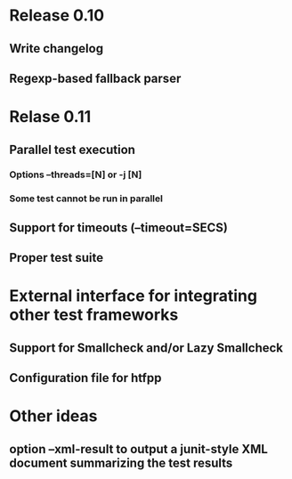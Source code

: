 * Release 0.10
** Write changelog
** Regexp-based fallback parser
* Relase 0.11
** Parallel test execution
*** Options --threads=[N] or -j [N]
*** Some test cannot be run in parallel

** Support for timeouts (--timeout=SECS)
** Proper test suite
* External interface for integrating other test frameworks
** Support for Smallcheck and/or Lazy Smallcheck
** Configuration file for htfpp
* Other ideas
** option --xml-result to output a junit-style XML document summarizing the test results

